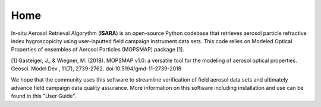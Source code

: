 Home
====

In-situ Aerosol Retrieval Algorythm (**ISARA**) is an open-source Python codebase that retrieves aerosol particle refractive index hygroscopicity using user-inputted field campaign instrument data sets. This code relies on  Modeled Optical Properties of ensembles of Aerosol Particles (MOPSMAP) package [1].
 
[1] Gasteiger, J., & Wiegner, M. (2018). MOPSMAP v1.0: a versatile tool for the modeling of aerosol optical properties. Geosci. Model Dev., 11(7), 2739-2762. doi:10.5194/gmd-11-2739-2018

We hope that the community uses this software to streamline verification of field aerosol data sets and ultimately advance field campaign data quality assurance. More information on this software including installation and use can be found in this "User Guide". 


